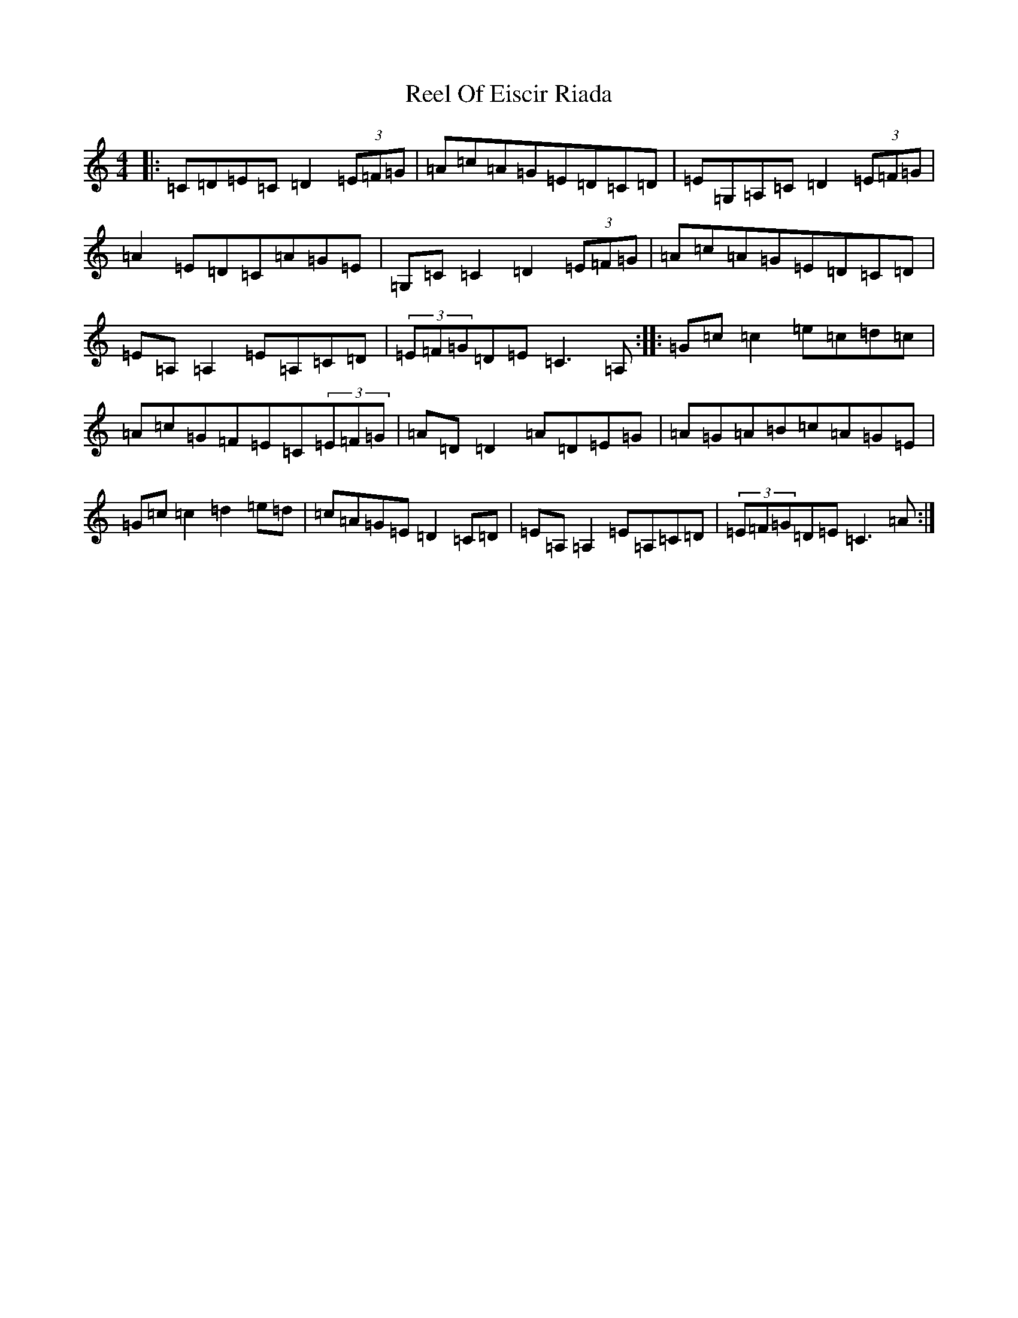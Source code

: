 X: 17981
T: Reel Of Eiscir Riada
S: https://thesession.org/tunes/5639#setting22342
Z: G Major
R: reel
M: 4/4
L: 1/8
K: C Major
|:=C=D=E=C=D2(3=E=F=G|=A=c=A=G=E=D=C=D|=E=G,=A,=C=D2(3=E=F=G|=A2=E=D=C=A=G=E|=G,=C=C2=D2(3=E=F=G|=A=c=A=G=E=D=C=D|=E=A,=A,2=E=A,=C=D|(3=E=F=G=D=E=C3=A,:||:=G=c=c2=e=c=d=c|=A=c=G=F=E=C(3=E=F=G|=A=D=D2=A=D=E=G|=A=G=A=B=c=A=G=E|=G=c=c2=d2=e=d|=c=A=G=E=D2=C=D|=E=A,=A,2=E=A,=C=D|(3=E=F=G=D=E=C3=A:|